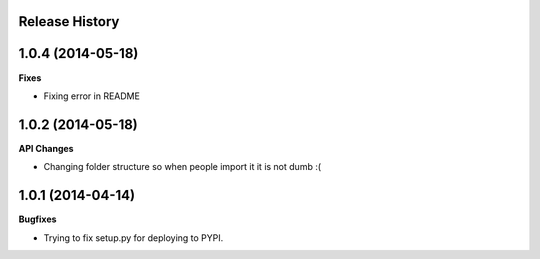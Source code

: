 .. :changelog:

Release History
---------------

1.0.4 (2014-05-18)
------------------

**Fixes**

- Fixing error in README

1.0.2 (2014-05-18)
------------------

**API Changes**

- Changing folder structure so when people import it it is not dumb :(

1.0.1 (2014-04-14)
------------------

**Bugfixes**

- Trying to fix setup.py for deploying to PYPI.
